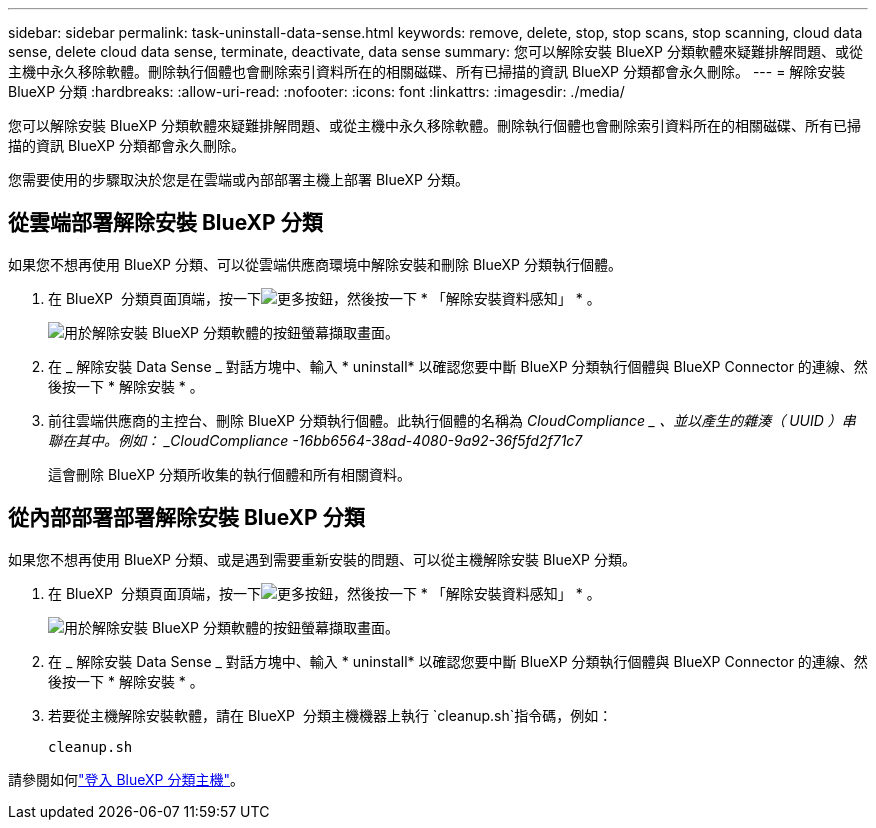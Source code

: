 ---
sidebar: sidebar 
permalink: task-uninstall-data-sense.html 
keywords: remove, delete, stop, stop scans, stop scanning, cloud data sense, delete cloud data sense, terminate, deactivate, data sense 
summary: 您可以解除安裝 BlueXP 分類軟體來疑難排解問題、或從主機中永久移除軟體。刪除執行個體也會刪除索引資料所在的相關磁碟、所有已掃描的資訊 BlueXP 分類都會永久刪除。 
---
= 解除安裝 BlueXP 分類
:hardbreaks:
:allow-uri-read: 
:nofooter: 
:icons: font
:linkattrs: 
:imagesdir: ./media/


[role="lead"]
您可以解除安裝 BlueXP 分類軟體來疑難排解問題、或從主機中永久移除軟體。刪除執行個體也會刪除索引資料所在的相關磁碟、所有已掃描的資訊 BlueXP 分類都會永久刪除。

您需要使用的步驟取決於您是在雲端或內部部署主機上部署 BlueXP 分類。



== 從雲端部署解除安裝 BlueXP 分類

如果您不想再使用 BlueXP 分類、可以從雲端供應商環境中解除安裝和刪除 BlueXP 分類執行個體。

. 在 BlueXP  分類頁面頂端，按一下image:screenshot_gallery_options.gif["更多按鈕"]，然後按一下 * 「解除安裝資料感知」 * 。
+
image:screenshot_compliance_uninstall.png["用於解除安裝 BlueXP 分類軟體的按鈕螢幕擷取畫面。"]

. 在 _ 解除安裝 Data Sense _ 對話方塊中、輸入 * uninstall* 以確認您要中斷 BlueXP 分類執行個體與 BlueXP Connector 的連線、然後按一下 * 解除安裝 * 。
. 前往雲端供應商的主控台、刪除 BlueXP 分類執行個體。此執行個體的名稱為 _CloudCompliance _ 、並以產生的雜湊（ UUID ）串聯在其中。例如： _CloudCompliance -16bb6564-38ad-4080-9a92-36f5fd2f71c7_
+
這會刪除 BlueXP 分類所收集的執行個體和所有相關資料。





== 從內部部署部署解除安裝 BlueXP 分類

如果您不想再使用 BlueXP 分類、或是遇到需要重新安裝的問題、可以從主機解除安裝 BlueXP 分類。

. 在 BlueXP  分類頁面頂端，按一下image:screenshot_gallery_options.gif["更多按鈕"]，然後按一下 * 「解除安裝資料感知」 * 。
+
image:screenshot_compliance_uninstall.png["用於解除安裝 BlueXP 分類軟體的按鈕螢幕擷取畫面。"]

. 在 _ 解除安裝 Data Sense _ 對話方塊中、輸入 * uninstall* 以確認您要中斷 BlueXP 分類執行個體與 BlueXP Connector 的連線、然後按一下 * 解除安裝 * 。
. 若要從主機解除安裝軟體，請在 BlueXP  分類主機機器上執行 `cleanup.sh`指令碼，例如：
+
[source, cli]
----
cleanup.sh
----


請參閱如何link:reference-log-in-to-instance.html["登入 BlueXP 分類主機"]。
